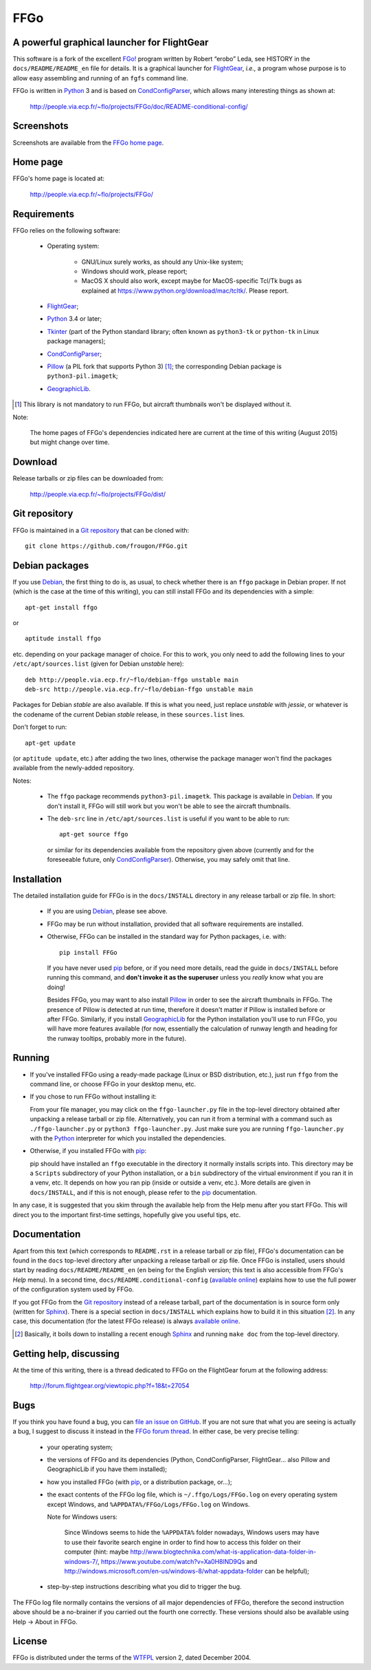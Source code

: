 ===============================================================================
FFGo
===============================================================================
A powerful graphical launcher for FlightGear
-------------------------------------------------------------------------------

This software is a fork of the excellent `FGo!`_ program written by
Robert “erobo” Leda, see HISTORY in the ``docs/README/README_en`` file
for details. It is a graphical launcher for `FlightGear`_, *i.e.,* a
program whose purpose is to allow easy assembling and running of an
``fgfs`` command line.

.. _FGo!: https://sites.google.com/site/erobosprojects/flightgear/add-ons/fgo
.. _FlightGear: http://www.flightgear.org/
.. _Python: https://www.python.org/
.. _CondConfigParser: http://people.via.ecp.fr/~flo/projects/CondConfigParser/

FFGo is written in `Python`_ 3 and is based on `CondConfigParser`_,
which allows many interesting things as shown at:

  http://people.via.ecp.fr/~flo/projects/FFGo/doc/README-conditional-config/


Screenshots
-----------

Screenshots are available from the `FFGo home page
<http://people.via.ecp.fr/~flo/projects/FFGo/>`_.

.. _end-of-intro:

Home page
---------

FFGo's home page is located at:

  http://people.via.ecp.fr/~flo/projects/FFGo/


Requirements
------------

FFGo relies on the following software:

  - Operating system:

      * GNU/Linux surely works, as should any Unix-like system;
      * Windows should work, please report;
      * MacOS X should also work, except maybe for MacOS-specific Tcl/Tk
        bugs as explained at
        `<https://www.python.org/download/mac/tcltk/>`_. Please report.

  - `FlightGear`_;
  - `Python`_ 3.4 or later;
  - `Tkinter`_ (part of the Python standard library; often known as
    ``python3-tk`` or ``python-tk`` in Linux package managers);
  - `CondConfigParser`_;
  - `Pillow`_ (a PIL fork that supports Python 3) [#]_; the
    corresponding Debian package is ``python3-pil.imagetk``;
  - `GeographicLib`_.

.. [#] This library is not mandatory to run FFGo, but aircraft thumbnails
       won't be displayed without it.

.. _Tkinter: https://docs.python.org/3/library/tkinter.html
.. _Pillow: http://python-pillow.github.io/
.. _GeographicLib: http://geographiclib.sourceforge.net/

Note:

  The home pages of FFGo's dependencies indicated here are current at
  the time of this writing (August 2015) but might change over time.


Download
--------

Release tarballs or zip files can be downloaded from:

  http://people.via.ecp.fr/~flo/projects/FFGo/dist/


Git repository
--------------

FFGo is maintained in a `Git repository
<https://github.com/frougon/FFGo>`_ that can be cloned with::

  git clone https://github.com/frougon/FFGo.git


Debian packages
---------------

If you use Debian_, the first thing to do is, as usual, to check whether
there is an ``ffgo`` package in Debian proper. If not (which is the case
at the time of this writing), you can still install FFGo and its
dependencies with a simple::

  apt-get install ffgo

or

::

  aptitude install ffgo

etc. depending on your package manager of choice. For this to work, you
only need to add the following lines to your ``/etc/apt/sources.list``
(given for Debian *unstable* here)::

  deb http://people.via.ecp.fr/~flo/debian-ffgo unstable main
  deb-src http://people.via.ecp.fr/~flo/debian-ffgo unstable main

Packages for Debian *stable* are also available. If this is what you
need, just replace *unstable* with *jessie*, or whatever is the
codename of the current Debian *stable* release, in these
``sources.list`` lines.

Don't forget to run::

  apt-get update

(or ``aptitude update``, etc.) after adding the two lines, otherwise the
package manager won't find the packages available from the newly-added
repository.

Notes:

  - The ``ffgo`` package recommends ``python3-pil.imagetk``. This
    package is available in Debian_. If you don't install it, FFGo will
    still work but you won't be able to see the aircraft thumbnails.

  - The ``deb-src`` line in ``/etc/apt/sources.list`` is useful if you
    want to be able to run::

      apt-get source ffgo

    or similar for its dependencies available from the repository given
    above (currently and for the foreseeable future, only
    CondConfigParser_). Otherwise, you may safely omit that line.

.. _Debian: https://www.debian.org/


Installation
------------

The detailed installation guide for FFGo is in the ``docs/INSTALL``
directory in any release tarball or zip file. In short:

  - If you are using Debian_, please see above.

  - FFGo may be run without installation, provided that all software
    requirements are installed.

  - Otherwise, FFGo can be installed in the standard way for Python
    packages, i.e. with::

      pip install FFGo

    If you have never used `pip`_ before, or if you need more details,
    read the guide in ``docs/INSTALL`` before running this command, and
    **don't invoke it as the superuser** unless you *really* know what
    you are doing!

    Besides FFGo, you may want to also install `Pillow`_ in order to see
    the aircraft thumbnails in FFGo. The presence of Pillow is detected
    at run time, therefore it doesn't matter if Pillow is installed
    before or after FFGo. Similarly, if you install `GeographicLib`_ for
    the Python installation you'll use to run FFGo, you will have more
    features available (for now, essentially the calculation of runway
    length and heading for the runway tooltips, probably more in the
    future).

.. _pip: https://pypi.python.org/pypi/pip


Running
-------

- If you've installed FFGo using a ready-made package (Linux or BSD
  distribution, etc.), just run ``ffgo`` from the command line, or
  choose FFGo in your desktop menu, etc.

- If you chose to run FFGo without installing it:

  From your file manager, you may click on the ``ffgo-launcher.py`` file
  in the top-level directory obtained after unpacking a release tarball
  or zip file. Alternatively, you can run it from a terminal with a
  command such as ``./ffgo-launcher.py`` or ``python3
  ffgo-launcher.py``. Just make sure you are running
  ``ffgo-launcher.py`` with the `Python`_ interpreter for which you
  installed the dependencies.

- Otherwise, if you installed FFGo with `pip`_:

  pip should have installed an ``ffgo`` executable in the directory it
  normally installs scripts into. This directory may be a ``Scripts``
  subdirectory of your Python installation, or a ``bin`` subdirectory of
  the virtual environment if you ran it in a venv, etc. It depends on
  how you ran pip (inside or outside a venv, etc.). More details are
  given in ``docs/INSTALL``, and if this is not enough, please refer to
  the `pip`_ documentation.

In any case, it is suggested that you skim through the available help
from the Help menu after you start FFGo. This will direct you to the
important first-time settings, hopefully give you useful tips, etc.


Documentation
-------------

Apart from this text (which corresponds to ``README.rst`` in a release
tarball or zip file), FFGo's documentation can be found in the ``docs``
top-level directory after unpacking a release tarball or zip file. Once
FFGo is installed, users should start by reading ``docs/README/README_en``
(``en`` being for the English version; this text is also accessible from
FFGo's *Help* menu). In a second time,
``docs/README.conditional-config`` (`available online
<http://people.via.ecp.fr/~flo/projects/FFGo/doc/README-conditional-config/>`_)
explains how to use the full power of the configuration system used by
FFGo.

If you got FFGo from the `Git repository`_ instead of a release tarball,
part of the documentation is in source form only (written for
`Sphinx`_). There is a special section in ``docs/INSTALL`` which
explains how to build it in this situation [#]_. In any case, this
documentation (for the latest FFGo release) is always `available online
<http://people.via.ecp.fr/~flo/projects/FFGo/doc/README-conditional-config/>`_.

.. _Sphinx: http://sphinx-doc.org/

.. [#] Basically, it boils down to installing a recent enough `Sphinx`_
       and running ``make doc`` from the top-level directory.


Getting help, discussing
------------------------

At the time of this writing, there is a thread dedicated to FFGo on the
FlightGear forum at the following address:

  http://forum.flightgear.org/viewtopic.php?f=18&t=27054


Bugs
----

If you think you have found a bug, you can `file an issue on GitHub
<https://github.com/frougon/FFGo/issues>`_. If you are not sure that
what you are seeing is actually a bug, I suggest to discuss it instead
in the `FFGo forum thread`_. In either case, be very precise telling:

  - your operating system;

  - the versions of FFGo and its dependencies (Python, CondConfigParser,
    FlightGear... also Pillow and GeographicLib if you have them
    installed);

  - how you installed FFGo (with `pip`_, or a distribution package,
    or...);

  - the exact contents of the FFGo log file, which is
    ``~/.ffgo/Logs/FFGo.log`` on every operating system except Windows,
    and ``%APPDATA%/FFGo/Logs/FFGo.log`` on Windows.

    Note for Windows users:

      Since Windows seems to hide the ``%APPDATA%`` folder nowadays,
      Windows users may have to use their favorite search engine in
      order to find how to access this folder on their computer (hint:
      maybe
      `<http://www.blogtechnika.com/what-is-application-data-folder-in-windows-7/>`_,
      `<https://www.youtube.com/watch?v=Xa0H8lND9Qs>`_
      and
      `<http://windows.microsoft.com/en-us/windows-8/what-appdata-folder>`_
      can be helpful);

  - step-by-step instructions describing what you did to trigger the bug.

The FFGo log file normally contains the versions of all major
dependencies of FFGo, therefore the second instruction above should be a
no-brainer if you carried out the fourth one correctly. These versions
should also be available using Help → About in FFGo.

.. _FFGo forum thread: http://forum.flightgear.org/viewtopic.php?f=18&t=27054


License
-------

FFGo is distributed under the terms of the `WTFPL`_ version 2, dated
December 2004.

.. _WTFPL: http://wtfpl.net/


.. 
  # Local Variables:
  # coding: utf-8
  # fill-column: 72
  # End:
